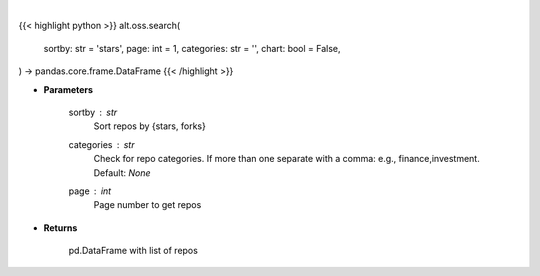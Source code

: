 .. role:: python(code)
    :language: python
    :class: highlight

|

.. raw:: html

    <h3>
    > Getting data
    </h3>

{{< highlight python >}}
alt.oss.search(
    sortby: str = 'stars',
    page: int = 1,
    categories: str = '',
    chart: bool = False,
) -> pandas.core.frame.DataFrame
{{< /highlight >}}

.. raw:: html

    <p>
    Get repos sorted by stars or forks. Can be filtered by categories
    </p>

* **Parameters**

    sortby : *str*
            Sort repos by {stars, forks}
    categories : *str*
            Check for repo categories. If more than one separate with a comma: e.g., finance,investment. Default: *None*
    page : *int*
            Page number to get repos

* **Returns**

    pd.DataFrame with list of repos
